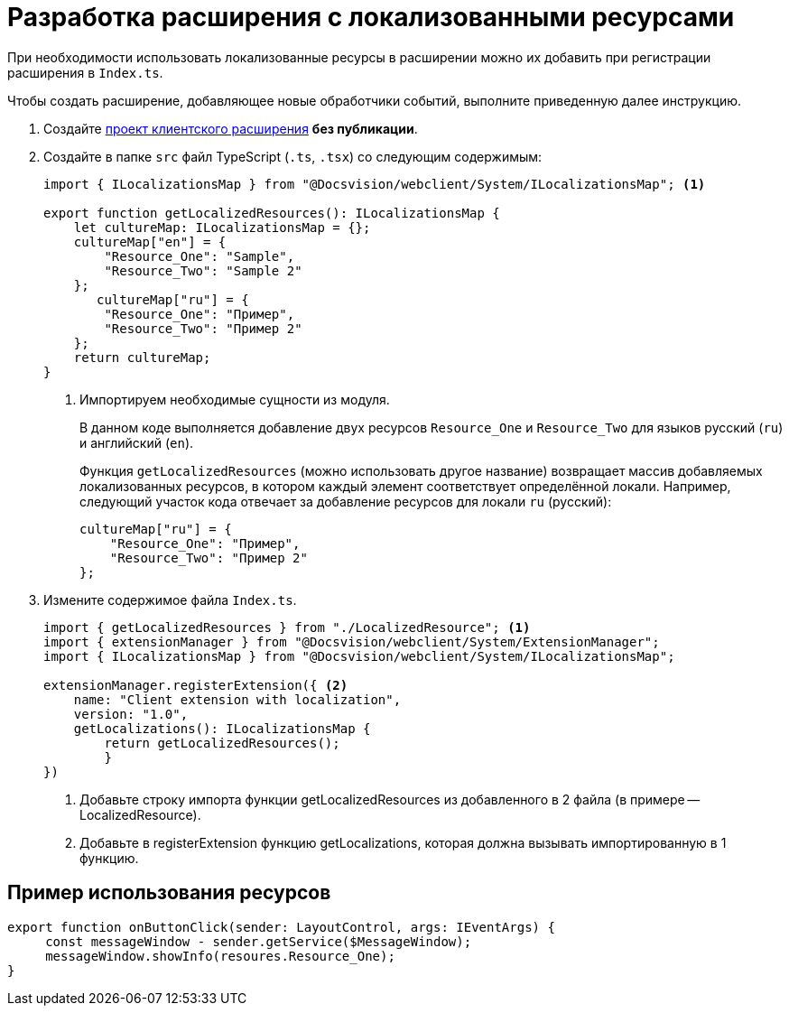 = Разработка расширения с локализованными ресурсами

При необходимости использовать локализованные ресурсы в расширении можно их добавить при регистрации расширения в `Index.ts`.

Чтобы создать расширение, добавляющее новые обработчики событий, выполните приведенную далее инструкцию.

. Создайте xref:client/with-event-handlers.adoc[проект клиентского расширения] *без публикации*.
+
. Создайте в папке `src` файл TypeScript (`.ts`, `.tsx`) со следующим содержимым:
+
[source,typescript]
----
import { ILocalizationsMap } from "@Docsvision/webclient/System/ILocalizationsMap"; <.>
   
export function getLocalizedResources(): ILocalizationsMap {
    let cultureMap: ILocalizationsMap = {};
    cultureMap["en"] = {
        "Resource_One": "Sample",
        "Resource_Two": "Sample 2"
    };
       cultureMap["ru"] = {
        "Resource_One": "Пример",
        "Resource_Two": "Пример 2"
    };
    return cultureMap;
}
----
<.> Импортируем необходимые сущности из модуля.
+
****
В данном коде выполняется добавление двух ресурсов `Resource_One` и `Resource_Two` для языков русский (`ru`) и английский (`en`).

Функция `getLocalizedResources` (можно использовать другое название) возвращает массив добавляемых локализованных ресурсов, в котором каждый элемент соответствует определённой локали. Например, следующий участок кода отвечает за добавление ресурсов для локали `ru` (русский):

[source,typescript]
----
cultureMap["ru"] = {
    "Resource_One": "Пример",
    "Resource_Two": "Пример 2"
};
----
****
+
. Измените содержимое файла `Index.ts`.
+
[source,typescript]
----
import { getLocalizedResources } from "./LocalizedResource"; <.>
import { extensionManager } from "@Docsvision/webclient/System/ExtensionManager";
import { ILocalizationsMap } from "@Docsvision/webclient/System/ILocalizationsMap";

extensionManager.registerExtension({ <.>
    name: "Client extension with localization",
    version: "1.0",
    getLocalizations(): ILocalizationsMap {
        return getLocalizedResources();
        }
})
----
<.> Добавьте строку импорта функции getLocalizedResources из добавленного в 2 файла (в примере -- LocalizedResource).
<.> Добавьте в registerExtension функцию getLocalizations, которая должна вызывать импортированную в 1 функцию.

== Пример использования ресурсов

[source,typescript]
----
export function onButtonClick(sender: LayoutControl, args: IEventArgs) {
     const messageWindow - sender.getService($MessageWindow);
     messageWindow.showInfo(resoures.Resource_One);
}
----
